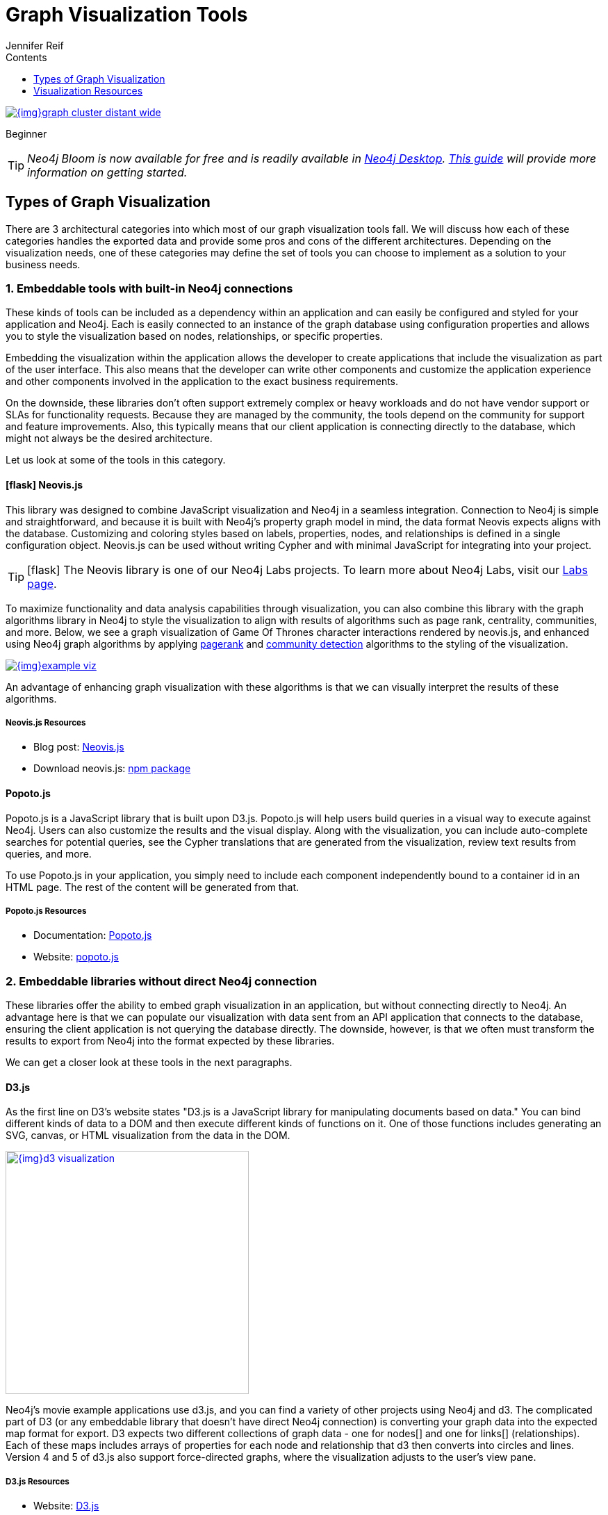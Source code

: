 = Graph Visualization Tools
:slug: tools-graph-visualization
:level: Beginner
:section: Graph Visualization
:section-link: graph-visualization
:sectanchors:
:toc:
:toc-title: Contents
:toclevels: 1
:icons: font
:author: Jennifer Reif
:category: visualization
:tags: visualization, tools, neovis-js, d3-js, graphxr, yfiles, linkurious

image::{img}graph_cluster_distant_wide.jpg[link="{img}graph_cluster_distant_wide.jpg"]

[role=expertise]
{level}
[#bloom]
[TIP]
====
_Neo4j Bloom is now available for free and is readily available in https://neo4j.com/download/[Neo4j Desktop^]. https://neo4j.com/developer/neo4j-bloom/[This guide^] will provide more information on getting started._
====


[#graph-vis-types]
== Types of Graph Visualization

There are 3 architectural categories into which most of our graph visualization tools fall.
We will discuss how each of these categories handles the exported data and provide some pros and cons of the different architectures.
Depending on the visualization needs, one of these categories may define the set of tools you can choose to implement as a solution to your business needs.

[#embed-graph-vis]
=== 1. Embeddable tools with built-in Neo4j connections

These kinds of tools can be included as a dependency within an application and can easily be configured and styled for your application and Neo4j.
Each is easily connected to an instance of the graph database using configuration properties and allows you to style the visualization based on nodes, relationships, or specific properties.

Embedding the visualization within the application allows the developer to create applications that include the visualization as part of the user interface.
This also means that the developer can write other components and customize the application experience and other components involved in the application to the exact business requirements.

On the downside, these libraries don’t often support extremely complex or heavy workloads and do not have vendor support or SLAs for functionality requests.
Because they are managed by the community, the tools depend on the community for support and feature improvements.
Also, this typically means that our client application is connecting directly to the database, which might not always be the desired architecture.

Let us look at some of the tools in this category.

==== icon:flask[] *Neovis.js*
This library was designed to combine JavaScript visualization and Neo4j in a seamless integration.
Connection to Neo4j is simple and straightforward, and because it is built with Neo4j’s property graph model in mind, the data format Neovis expects aligns with the database.
Customizing and coloring styles based on labels, properties, nodes, and relationships is defined in a single configuration object.
Neovis.js can be used without writing Cypher and with minimal JavaScript for integrating into your project.

====
[TIP]
icon:flask[size=2x] The Neovis library is one of our Neo4j Labs projects.
To learn more about Neo4j Labs, visit our https://neo4j.com/labs/[Labs page^].
====

To maximize functionality and data analysis capabilities through visualization, you can also combine this library with the graph algorithms library in Neo4j to style the visualization to align with results of algorithms such as page rank, centrality, communities, and more.
Below, we see a graph visualization of Game Of Thrones character interactions rendered by neovis.js, and enhanced using Neo4j graph algorithms by applying link:/docs/graph-algorithms/current/algorithms/page-rank/[pagerank^] and link:/docs/graph-algorithms/current/algorithms/community/[community detection^] algorithms to the styling of the visualization.

image:{img}example-viz.png[link="{img}example-viz.png",role="popup-link"]

An advantage of enhancing graph visualization with these algorithms is that we can visually interpret the results of these algorithms.

===== Neovis.js Resources
* Blog post: https://medium.com/neo4j/graph-visualization-with-neo4j-using-neovis-js-a2ecaaa7c379[Neovis.js^]
* Download neovis.js: https://www.npmjs.com/package/neovis.js[npm package^]

==== Popoto.js
Popoto.js is a JavaScript library that is built upon D3.js.
Popoto.js will help users build queries in a visual way to execute against Neo4j.
Users can also customize the results and the visual display.
Along with the visualization, you can include auto-complete searches for potential queries, see the Cypher translations that are generated from the visualization, review text results from queries, and more.

To use Popoto.js in your application, you simply need to include each component independently bound to a container id in an HTML page.
The rest of the content will be generated from that.

===== Popoto.js Resources
* Documentation: https://github.com/Nhogs/popoto/wiki[Popoto.js^]
* Website: http://www.popotojs.com/[popoto.js^]

[#embed-lib-vis]
=== 2. Embeddable libraries without direct Neo4j connection

These libraries offer the ability to embed graph visualization in an application, but without connecting directly to Neo4j.
An advantage here is that we can populate our visualization with data sent from an API application that connects to the database, ensuring the client application is not querying the database directly.
The downside, however, is that we often must transform the results to export from Neo4j into the format expected by these libraries.

We can get a closer look at these tools in the next paragraphs.

==== D3.js
As the first line on D3’s website states "D3.js is a JavaScript library for manipulating documents based on data."
You can bind different kinds of data to a DOM and then execute different kinds of functions on it.
One of those functions includes generating an SVG, canvas, or HTML visualization from the data in the DOM.

image::{img}d3_visualization.jpg[link="{img}d3_visualization.jpg",role="popup-link",float="right",width=350]

Neo4j’s movie example applications use d3.js, and you can find a variety of other projects using Neo4j and d3.
The complicated part of D3 (or any embeddable library that doesn’t have direct Neo4j connection) is converting your graph data into the expected map format for export.
D3 expects two different collections of graph data - one for nodes[] and one for links[] (relationships).
Each of these maps includes arrays of properties for each node and relationship that d3 then converts into circles and lines.
Version 4 and 5 of d3.js also support force-directed graphs, where the visualization adjusts to the user’s view pane.

===== D3.js Resources
* Website: https://d3js.org/[D3.js^]
* D3 and graphs example: http://thinkingonthinking.com/Getting-Started-With-D3/[D3 Examples^]
* Neo4j Github examples with d3: https://github.com/neo4j-examples?utf8=%E2%9C%93&q=movie&type=&language=[Examples with Neo4j^]

==== *Vis.js*
This library offers a variety of visualizations designed to handle large, dynamic data sets.
There are a variety of formats to style your data, including timeline, dataset, graph2d, graph3d, and network.
The most common format seen with Neo4j is the network visualization.

Even with the network format, there are numerous customizations available for styling nodes, labels, animations, coloring, grouping, and others.
For additional information and to see everything that is available, check out their docs and examples linked in the resources below.

===== Vis.js Resources
* Vis.js website: http://visjs.org/[Vis.js^]
* Network format examples: http://visjs.org/network_examples.html[Format Examples^]
* Source code project: https://github.com/almende/vis[Vis.js Github^]

==== Sigma.js
While some libraries are meant to include all the capabilities in one bundle, Sigma.js touts a highly-extensible environment where users can add extension libraries or plugins to provide additional capability.
This library takes exported data in either https://github.com/jacomyal/sigma.js/tree/master/plugins/sigma.parsers.json[JSON^] or https://github.com/jacomyal/sigma.js/tree/master/plugins/sigma.parsers.gexf[GEXF^] formats.

image::{img}sigmajs_visualization.jpg[link="{img}sigmajs_visualization.jpg",role="popup-link",float="right",width=350]

Users can start from a very basic visualization right out of the box, and then begin adding custom functions and rendering for styling preferences.
Once the requirements surpass what is possible there, users can write and use their own custom plugins for specific functionality.
Be sure to check out the repository, though, for any existing extensions!

===== Sigma.js Resources
* Website: http://sigmajs.org/[Sigma.js^]
* Source code: https://github.com/jacomyal/sigma.js/[Sigma.js Github^]
* Blog post: https://medium.com/neo4j/how-to-use-sigmajs-to-display-your-graph-3eedd75275bb[Sigma.js+Neo4j^]

==== Vivagraph.js
Vivagraph.js was built to handle different types of layout algorithms for arranging nodes and edges.
It manages data set sizes from very small to very large and also renders in WebGL, SVG, and CSS-based formats.
Customizations and styling are available through CSS modifications and extension libraries.
It also can track changes in the graph that update the visualization accordingly.

===== Vivagraph.js Resources
* Source code: https://github.com/anvaka/VivaGraphJS[Vivagraph.js Github^]
* Blog post: https://maxdemarzi.com/2013/05/29/visualizing-the-news-with-vivagraph-js/[Viavgraph.js+Neo4j^]

==== Cytoscape.js
This library is also meant to visualize and render network node graphs and offers customization and extensibility for additional features.
Cytoscape.js responds to user interaction and works on touch screen interfaces, allowing users to zoom, tap, and explore in the method that is relevant to them.
You can customize styling and web page view with a variety of style components.

===== Cytoscape.js Resources
* Website: http://js.cytoscape.org/[Cytoscape.js^]
* Source code: https://github.com/cytoscape/cytoscape.js[Cytoscape.js Github^]

[#neo4j-vis-vendors]
=== 3. Standalone product tools

Certain tools and products are designed as standalone applications that can connect to Neo4j and interact with the stored data without involving any code.
These applications are built with non-developers in mind - for business analysts, data scientists, managers, and other users to interact with Neo4j in a node-graph format.

Many of these tools involve commercial licenses and support but can be configured specifically to your use case and custom requirements.
They also require little or no developer integration hours and setup.

The next paragraphs will help us get a feel for the types of products in this area.

==== *Bloom* by
image:{img}neo4j_logo.png[link="{img}neo4j_logo.png",width=200]

image::{img}bloom_screen.jpg[link="{img}bloom_screen.jpg",role="popup-link",float="right",width=350]

Neo4j Bloom is a data exploration tool that visualizes data in the graph and allows users to navigate and query the data without any query language or programming.

Users can write patterns similar to natural language questions to retrieve data and traverse layers of the graph. Bloom also allows appropriate users to edit, update, or correct the graph when missing information or bad data is found.

Bloom is available in the following formats:

* Neo4j Bloom local with users accessing Bloom via Neo4j Desktop (free for local database instances)
* Neo4j Bloom server with users accessing Bloom via a web browser
* Neo4j Bloom through the https://sandbox.neo4j.com/?usecase=bloom&ref=developer-vis-tools[sandbox^]
* Neo4j Bloom through Neo4j Database as a Service, link:/aura/[Aura^]
* Included in link:/startup-program/[Neo4j Startup Program^]

===== Bloom Resources
* Developer Guide: https://neo4j.com/blog/graphxr-graph-app-neo4j-desktop/[Neo4j Bloom User Interface Guide^]
* Blog post: https://medium.com/neo4j/bloom-ing-marvellous-a2be0c3702bb[Bloom-ing marvellous! Introducing Bloom 1.3^]
* Product information: https://neo4j.com/bloom/[Neo4j Bloom landing page^]

==== *GraphXR* by
image:{img}kineviz-logo.png[link="{img}kineviz-logo.png",width=200]

image::{img}kineviz_visualization.jpg[link="{img}kineviz_visualization.jpg",role="popup-link",float="right",width=350]

GraphXR is a start-to-finish web-based visualization platform for interactive analytics.
For technical users, it's a highly flexible and extensible environment for conducting ad hoc analysis.
For business users, it's an intuitive tool for code-free investigation and insight.

* Collect data from Neo4j, SQL dbs, CSVs, and Json.
* Cleanse and enrich with built-in tools as well as API calls.
* Analyze links, properties, time series, and spatial data within a unified, animated context.
* Save back to Neo4j, output as a report, or embed in your webpage.

GraphXR supports a wide range of applications including law enforcement, medical research, and knowledge management.

Kineviz also has a graph app version of this tool that can be installed in Neo4j Desktop.
The blog post about the graph app is included in the resources below.

===== GraphXR Resources
* Blog post: https://neo4j.com/blog/graphxr-graph-app-neo4j-desktop/[Adding GraphXR as a Graph App in Neo4j Desktop^]
* Blog post: https://neo4j.com/blog/evaluating-investor-performance-using-neo4j-graphxr-and-ml/[Evaluating Investor Performance Using Neo4j, GraphXR and MLl^]
* Product information: https://static1.squarespace.com/static/5c58b86e8dfc8c2d0d700050/t/5c6f46559140b7665401785b/1550796373803/GraphXR%2BDatasheet.pdf[GraphXR Datasheet^]

==== *yFiles* by
image:{img}yWorks.png[link="{img}yWorks.png",width=200]

image::{img}yfiles-neo.jpg[link="{img}yfiles-neo.jpg",role="popup-link",float="right",width=350]

yWorks provides sophisticated solutions for the visualization of graphs, diagrams, and networks with yFiles, a family of high-quality, commercial software programming libraries.
The yFiles libraries enable you to easily create sophisticated graph-based applications powered by Neo4j.
They support the widest range of desktop and web technologies and layout algorithms with the highest quality and performance.
With the wide-ranging extensibility and large feature set, all your visualization needs can be satisfied.

yWorks also provides a free graph explorer app that is based on the yFiles technology.
It can be installed in Neo4j Desktop.

===== yFiles Resources
* Blog post: https://www.yworks.com/blog/neo4j-Custom-Visualization-Solutions[Custom Visualization Solutions with yFiles and Neo4j^]
* Blog post: https://www.yworks.com/blog/neo4j-visualization-like-a-pro[Visualizing Neo4j Database Content Like a Pro^]
* Webinar: https://www.youtube.com/watch?v=uDZD3tOTrFc[Technical intro to yFiles with Neo4j^]
* Product information: https://www.yworks.com/products/yfiles[yFiles Visualization Libraries^]

==== *Linkurious Enterprise* by
image:{img}Linkurious_logo_large.png[link="{img}graph-visualization-linkurious-enterprise.png",width=200]

image::{img}linkurious_vis_Apr2019.png[link="{img}linkurious_vis_monitor.png",role="popup-link",float="right",width=350]

Linkurious Enterprise is an on-premises and browser-based platform that works on top of graph databases.
It brings graph visualization and analysis capabilities to analysts tasked to detect and analyze threats in large volumes of connected data.
Organizations such as the French Ministry of Economy and Finance, Zurich Insurance or Bank of Montreal use Linkurious Enterprise to fight financial crime, terror networks or cyber threats.

===== Linkurious Resources
* Blog post: https://linkurio.us/blog/panama-papers-how-linkurious-enables-icij-to-investigate-the-massive-mossack-fonseca-leaks/[Panama Papers Discovery with Neo4j and Linkurious^]
* Blog post: https://linkurio.us/blog/stolen-credit-cards-and-fraud-detection-with-neo4j/[Fraud detection with Neo4j and Linkurious^]
* Blog post: https://neo4j.com/blog/detect-investigate-financial-crime-patterns-linkurious/[Detect and Investigate Financial Crime with Neo4j and Linkurious^]
* Webinar: https://www.youtube.com/watch?v=SM8JlhFbi1s[How to visualize Neo4j with Linkurious^]
* Solution: https://linkurio.us/solution/neo4j/[Linkurious Enterprise + Neo4j^]
* Product datasheet https://linkurio.us/wp-content/uploads/2019/04/Linkurious_Enterprise_Technical_Datasheet.pdf[Linkurious Enterprise^]

==== *Graphistry* by
image:{img}graphistry-logo-rough.png[link="{img}graphistry-logo-rough.png",width=200]

image::{img}graphistry_vis.jpg[link="{img}graphistry_vis.jpg",role="popup-link",float="right",width=350]

Graphistry brings a human interface to the age of big and complex data.
It automatically transforms your data into interactive, visual investigation maps built for the needs of analysts.
Quickly surface relationships between events and entities without writing queries or wrangling data.
Harness all of your data without worrying about scale, and pivot on the fly to follow anywhere your investigation leads you.

Ideal for everything from security, fraud, and IT investigations to 3600 views of customers and supply chains, Graphistry turns the potential of your data into human insight and value.

===== Graphistry Resources
* Source code: https://github.com/graphistry[Graphistry on Github^]
* Product information: https://www.graphistry.com/[Graphistry graph visualization^]

==== *Perspectives* by
image:{img}tom-sawyer-logo.png[link="{img}tom-sawyer-logo.png",width=200]

Tom Sawyer Perspectives is a robust platform for building enterprise-class graph and data visualization and analysis applications.
It is a complete graph visualization software development kit (SDK) with a graphics-based design and preview environment.
The platform integrates enterprise data sources with the powerful graph visualization, layout, and analysis technology to solve big data problems.
Enterprises, system integrators, technology companies, and government agencies use Tom Sawyer Perspectives to build a wide range of applications.

===== Perspectives Resources
* Product information: https://www.tomsawyer.com/perspectives/[Perspectives graph visualization^]

==== *Keylines* by
image:{img}Cambridge-Intelligence-logo.jpg[link="{img}Cambridge-Intelligence-logo.jpg",width=200]

KeyLines makes it easy to build and deploy high-performance network visualization tools quickly.
Every aspect of your application can be tailored to suit you, your data and the questions you need to answer.
KeyLines applications work on any device and in all common browsers, to reach everyone who needs to use them.
It is also compatible with any IT environment, letting you deploy your network visualization application to an unlimited number of diverse users.
You can build a custom application that is scalable and easy to use.

===== Keylines Resources
* Product information: https://cambridge-intelligence.com/keylines/[Keylines graph visualization^]

== Visualization Resources
* Blog series: https://medium.com/neo4j/tagged/data-visualization[Neo4j Visualization^]
* Blog: https://maxdemarzi.com/?s=visualization[Max de Marzi on Visualization with Neo4j^]
* Neo4j Visualiation: https://www.youtube.com/channel/UCvze3hU6OZBkB1vkhH2lH9Q/search?query=visualization[YouTube videos^]
